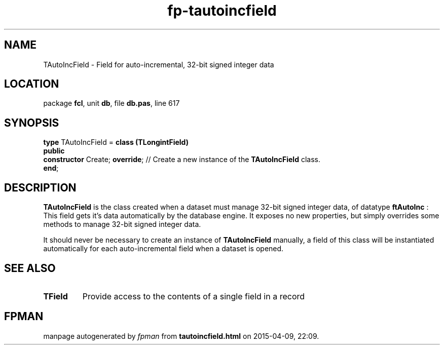 .\" file autogenerated by fpman
.TH "fp-tautoincfield" 3 "2014-03-14" "fpman" "Free Pascal Programmer's Manual"
.SH NAME
TAutoIncField - Field for auto-incremental, 32-bit signed integer data
.SH LOCATION
package \fBfcl\fR, unit \fBdb\fR, file \fBdb.pas\fR, line 617
.SH SYNOPSIS
\fBtype\fR TAutoIncField = \fBclass (TLongintField)\fR
.br
\fBpublic\fR
  \fBconstructor\fR Create; \fBoverride\fR; // Create a new instance of the \fBTAutoIncField\fR class.
.br
\fBend\fR;
.SH DESCRIPTION
\fBTAutoIncField\fR is the class created when a dataset must manage 32-bit signed integer data, of datatype \fBftAutoInc\fR : This field gets it's data automatically by the database engine. It exposes no new properties, but simply overrides some methods to manage 32-bit signed integer data.

It should never be necessary to create an instance of \fBTAutoIncField\fR manually, a field of this class will be instantiated automatically for each auto-incremental field when a dataset is opened.


.SH SEE ALSO
.TP
.B TField
Provide access to the contents of a single field in a record

.SH FPMAN
manpage autogenerated by \fIfpman\fR from \fBtautoincfield.html\fR on 2015-04-09, 22:09.

